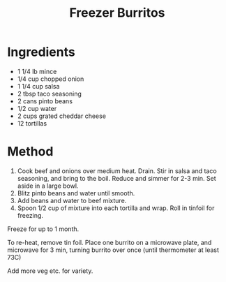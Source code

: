 #+TITLE: Freezer Burritos
#+ROAM_TAGS: @recipe @main

* Ingredients

- 1 1/4 lb mince
- 1/4 cup chopped onion
- 1 1/4 cup salsa
- 2 tbsp taco seasoning
- 2 cans pinto beans
- 1/2 cup water
- 2 cups grated cheddar cheese
- 12 tortillas

* Method

1. Cook beef and onions over medium heat. Drain. Stir in salsa and taco seasoning, and bring to the boil. Reduce and simmer for 2-3 min. Set aside in a large bowl.
2. Blitz pinto beans and water until smooth.
3. Add beans and water to beef mixture.
4. Spoon 1/2 cup of mixture into each tortilla and wrap. Roll in tinfoil for freezing.

Freeze for up to 1 month.

To re-heat, remove tin foil. Place one burrito on a microwave plate, and microwave for 3 min, turning burrito over once (until thermometer at least 73C)

Add more veg etc. for variety.
